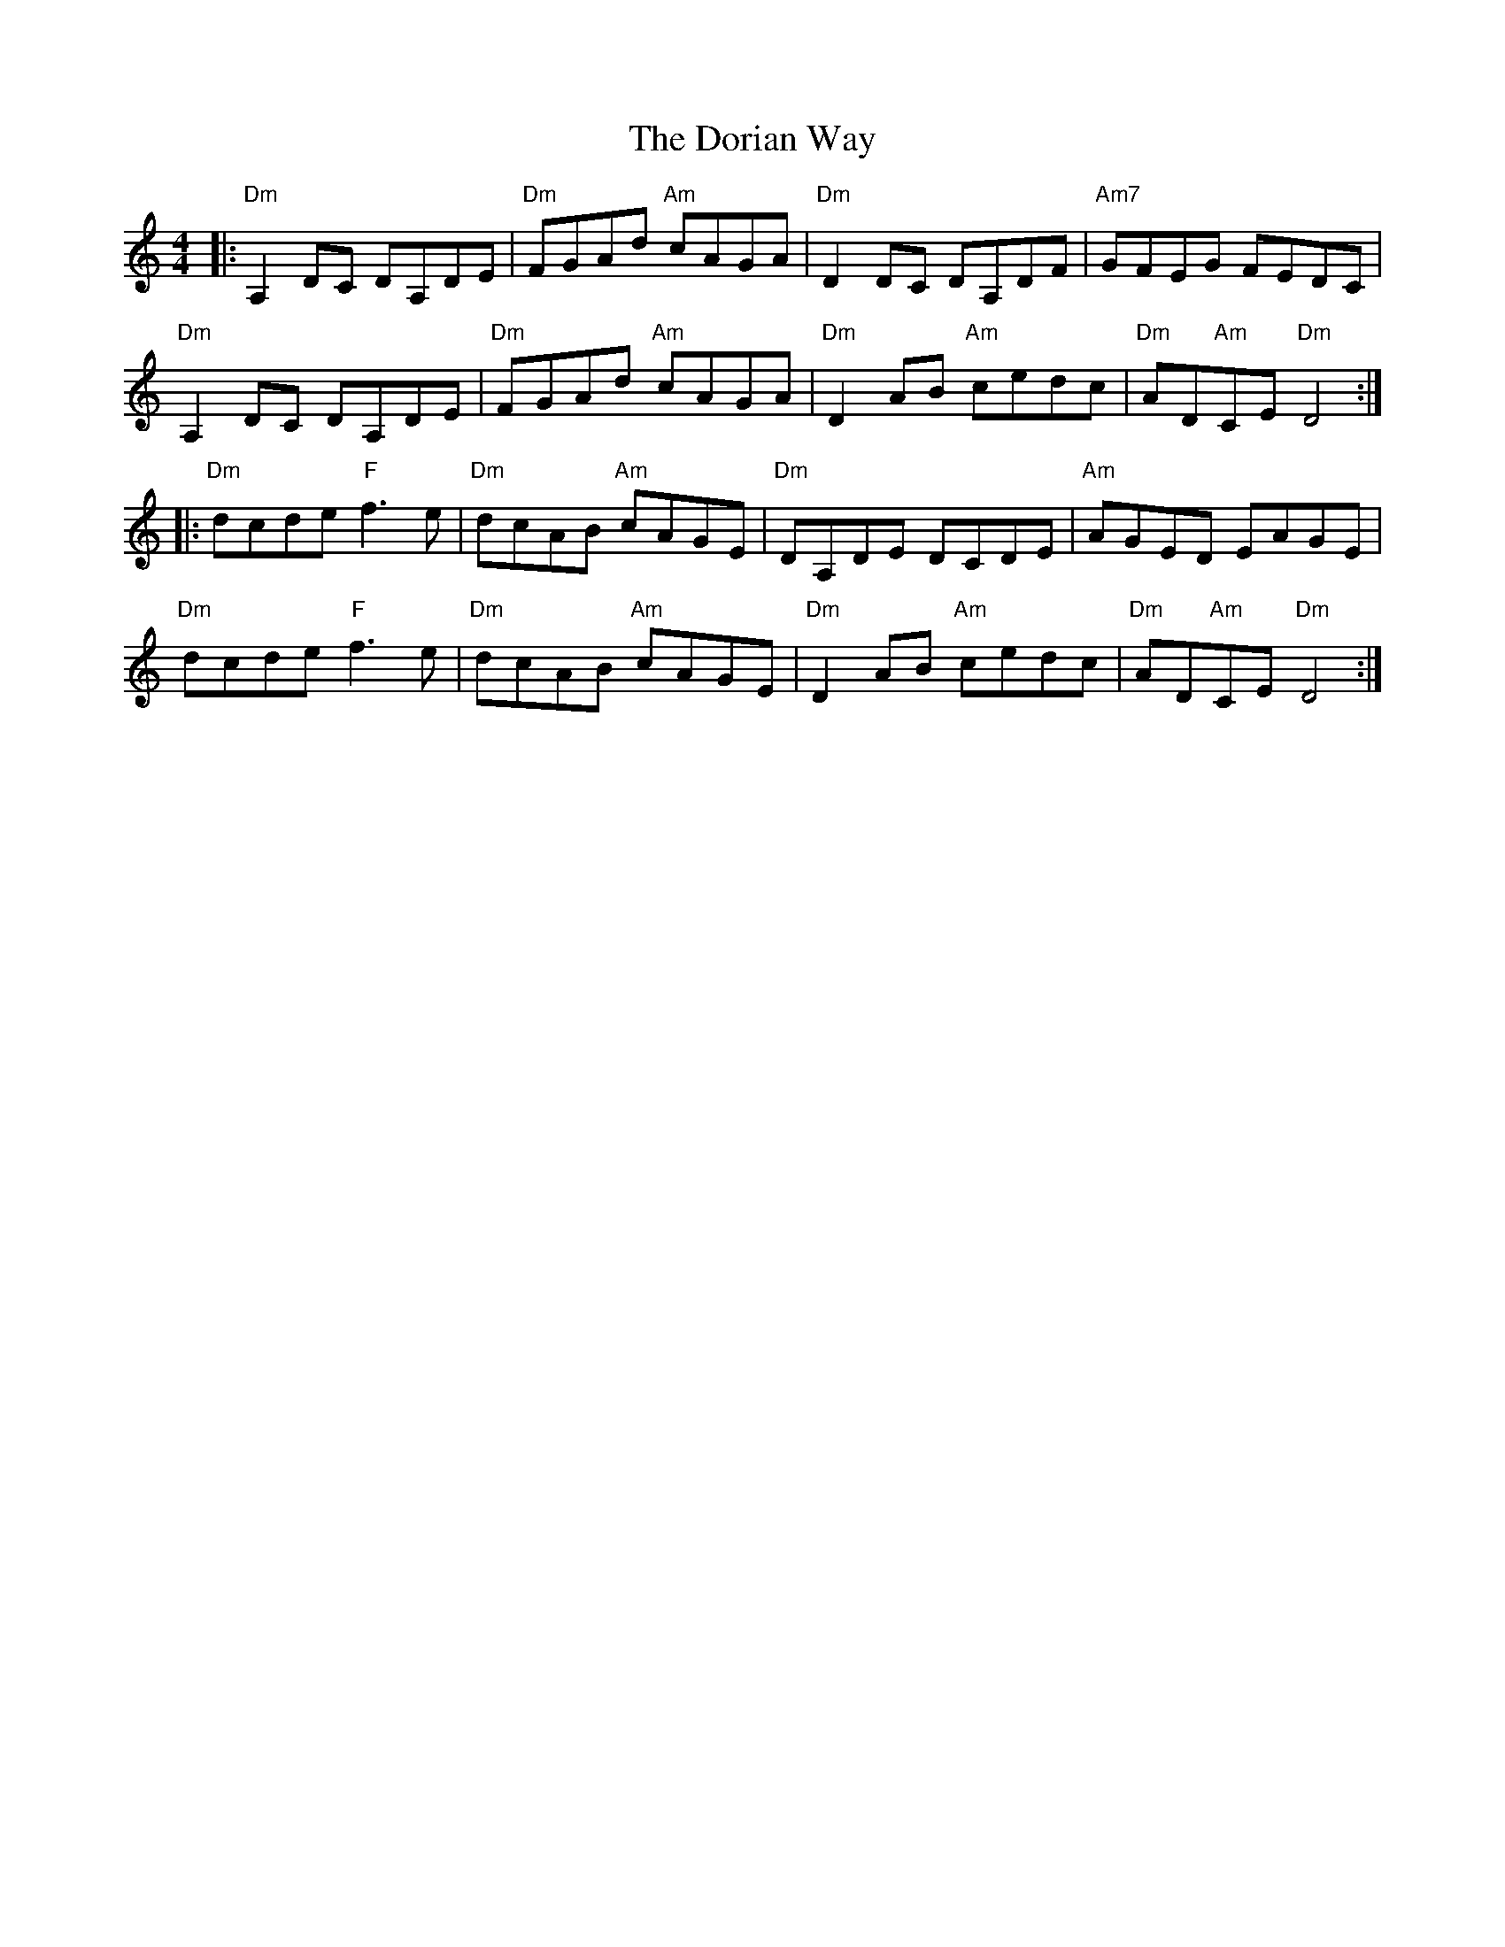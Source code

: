 X: 10547
T: Dorian Way, The
R: reel
M: 4/4
K: Ddorian
|:"Dm"A,2 DC DA,DE|"Dm"FGAd "Am"cAGA|"Dm"D2 DC DA,DF|"Am7"GFEG FEDC|
"Dm"A,2 DC DA,DE|"Dm"FGAd "Am"cAGA|"Dm"D2AB "Am"cedc|"Dm"AD"Am"CE "Dm"D4:|
|:"Dm"dcde "F"f3 e|"Dm"dcAB "Am"cAGE|"Dm"DA,DE DCDE|"Am"AGED EAGE|
"Dm"dcde "F"f3 e|"Dm"dcAB "Am"cAGE|"Dm"D2AB "Am"cedc|"Dm"AD"Am"CE "Dm"D4:|

